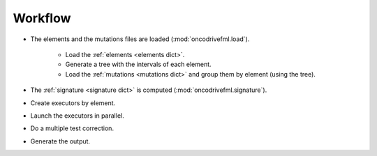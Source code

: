 Workflow
========

- The elements and the mutations files are loaded (:mod:`oncodrivefml.load`).

    - Load the :ref:`elements <elements dict>`.

    - Generate a tree with the intervals of each element.

    - Load the :ref:`mutations <mutations dict>` and group them by element (using the tree).

- The :ref:`signature <signature dict>` is computed (:mod:`oncodrivefml.signature`).

- Create executors by element.

- Launch the executors in parallel.

- Do a multiple test correction.

- Generate the output.

